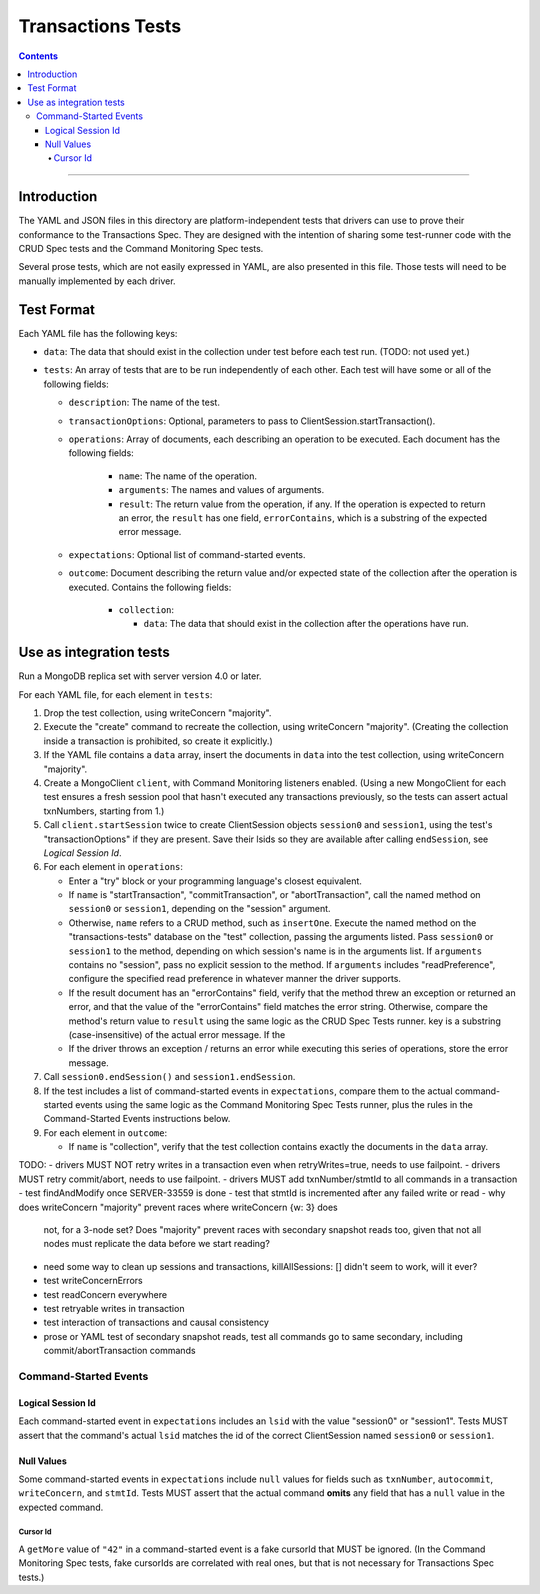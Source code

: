==================
Transactions Tests
==================

.. contents::

----

Introduction
============

The YAML and JSON files in this directory are platform-independent tests that
drivers can use to prove their conformance to the Transactions Spec. They are
designed with the intention of sharing some test-runner code with the CRUD Spec
tests and the Command Monitoring Spec tests.

Several prose tests, which are not easily expressed in YAML, are also presented
in this file. Those tests will need to be manually implemented by each driver.

Test Format
===========

Each YAML file has the following keys:

- ``data``: The data that should exist in the collection under test before each
  test run. (TODO: not used yet.)

- ``tests``: An array of tests that are to be run independently of each other.
  Each test will have some or all of the following fields:

  - ``description``: The name of the test.

  - ``transactionOptions``: Optional, parameters to pass to
    ClientSession.startTransaction().

  - ``operations``: Array of documents, each describing an operation to be
    executed. Each document has the following fields:

      - ``name``: The name of the operation.

      - ``arguments``: The names and values of arguments.

      - ``result``: The return value from the operation, if any. If the
        operation is expected to return an error, the ``result`` has one field,
        ``errorContains``, which is a substring of the expected error message.

  - ``expectations``: Optional list of command-started events.

  - ``outcome``: Document describing the return value and/or expected state of
    the collection after the operation is executed. Contains the following
    fields:

      - ``collection``:

        - ``data``: The data that should exist in the collection after the
          operations have run.

Use as integration tests
========================

Run a MongoDB replica set with server version 4.0 or later.

For each YAML file, for each element in ``tests``:

#. Drop the test collection, using writeConcern "majority".
#. Execute the "create" command to recreate the collection, using writeConcern
   "majority". (Creating the collection inside a transaction is prohibited, so
   create it explicitly.)
#. If the YAML file contains a ``data`` array, insert the documents in ``data``
   into the test collection, using writeConcern "majority".
#. Create a MongoClient ``client``, with Command Monitoring listeners enabled.
   (Using a new MongoClient for each test ensures a fresh session pool that
   hasn't executed any transactions previously, so the tests can assert actual
   txnNumbers, starting from 1.)
#. Call ``client.startSession`` twice to create ClientSession objects
   ``session0`` and ``session1``, using the test's "transactionOptions" if they
   are present. Save their lsids so they are available after calling
   ``endSession``, see `Logical Session Id`.
#. For each element in ``operations``:

   - Enter a "try" block or your programming language's closest equivalent.
   - If ``name`` is "startTransaction", "commitTransaction", or
     "abortTransaction", call the named method on ``session0`` or
     ``session1``, depending on the "session" argument.
   - Otherwise, ``name`` refers to a CRUD method, such as ``insertOne``.
     Execute the named method on the "transactions-tests" database on the "test"
     collection, passing the arguments listed. Pass ``session0`` or ``session1``
     to the method, depending on which session's name is in the arguments list.
     If ``arguments`` contains no "session", pass no explicit session to the
     method. If ``arguments`` includes "readPreference", configure the specified
     read preference in whatever manner the driver supports.
   - If the result document has an "errorContains" field, verify that the
     method threw an exception or returned an error, and that the value of the
     "errorContains" field matches the error string. Otherwise, compare the
     method's return value to ``result`` using the same logic as the CRUD Spec
     Tests runner. key is a substring (case-insensitive) of the actual error
     message. If the
   - If the driver throws an exception / returns an error while executing this
     series of operations, store the error message.

#. Call ``session0.endSession()`` and ``session1.endSession``.
#. If the test includes a list of command-started events in ``expectations``,
   compare them to the actual command-started events using the
   same logic as the Command Monitoring Spec Tests runner, plus the rules in
   the Command-Started Events instructions below.
#. For each element in ``outcome``:

   - If ``name`` is "collection", verify that the test collection contains
     exactly the documents in the ``data`` array.

TODO:
- drivers MUST NOT retry writes in a transaction even when retryWrites=true, needs to use failpoint.
- drivers MUST retry commit/abort, needs to use failpoint.
- drivers MUST add txnNumber/stmtId to all commands in a transaction
- test findAndModify once SERVER-33559 is done
- test that stmtId is incremented after any failed write or read
- why does writeConcern "majority" prevent races where writeConcern {w: 3} does
  not, for a 3-node set? Does "majority" prevent races with secondary snapshot
  reads too, given that not all nodes must replicate the data before we start
  reading?
- need some way to clean up sessions and transactions, killAllSessions: []
  didn't seem to work, will it ever?
- test writeConcernErrors
- test readConcern everywhere
- test retryable writes in transaction
- test interaction of transactions and causal consistency
- prose or YAML test of secondary snapshot reads, test all commands go to same
  secondary, including commit/abortTransaction commands

Command-Started Events
``````````````````````

Logical Session Id
~~~~~~~~~~~~~~~~~~

Each command-started event in ``expectations`` includes an ``lsid`` with the
value "session0" or "session1". Tests MUST assert that the command's actual
``lsid`` matches the id of the correct ClientSession named ``session0`` or
``session1``.

Null Values
~~~~~~~~~~~

Some command-started events in ``expectations`` include ``null`` values for
fields such as ``txnNumber``, ``autocommit``, ``writeConcern``, and ``stmtId``.
Tests MUST assert that the actual command **omits** any field that has a
``null`` value in the expected command.

Cursor Id
^^^^^^^^^

A ``getMore`` value of ``"42"`` in a command-started event is a fake cursorId
that MUST be ignored. (In the Command Monitoring Spec tests, fake cursorIds are
correlated with real ones, but that is not necessary for Transactions Spec
tests.)

